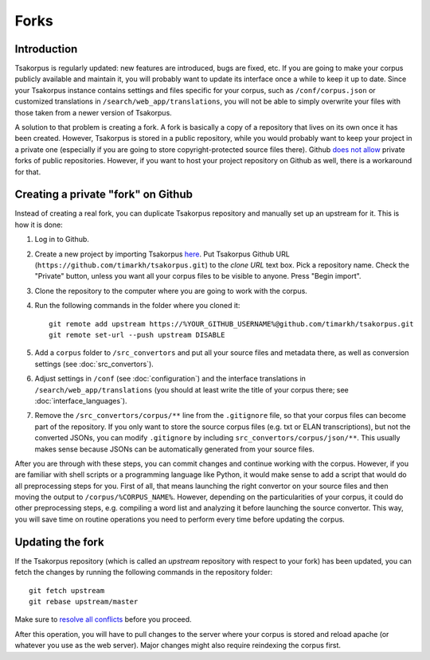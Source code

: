 Forks
=====

Introduction
------------

Tsakorpus is regularly updated: new features are introduced, bugs are fixed, etc. If you are going to make your corpus publicly available and maintain it, you will probably want to update its interface once a while to keep it up to date. Since your Tsakorpus instance contains settings and files specific for your corpus, such as ``/conf/corpus.json`` or customized translations in ``/search/web_app/translations``, you will not be able to simply overwrite your files with those taken from a newer version of Tsakorpus.

A solution to that problem is creating a fork. A fork is basically a copy of a repository that lives on its own once it has been created. However, Tsakorpus is stored in a public repository, while you would probably want to keep your project in a private one (especially if you are going to store copyright-protected source files there). Github `does not allow <https://github.community/t/how-to-create-a-private-fork-from-a-public-repo-directly-without-using-cli/2476>`_ private forks of public repositories. However, if you want to host your project repository on Github as well, there is a workaround for that.

Creating a private "fork" on Github
-----------------------------------

Instead of creating a real fork, you can duplicate Tsakorpus repository and manually set up an upstream for it. This is how it is done:

1. Log in to Github.

2. Create a new project by importing Tsakorpus `here <https://github.com/new/import>`_. Put Tsakorpus Github URL (``https://github.com/timarkh/tsakorpus.git``) to the *clone URL* text box. Pick a repository name. Check the "Private" button, unless you want all your corpus files to be visible to anyone. Press "Begin import".

3. Clone the repository to the computer where you are going to work with the corpus.

4. Run the following commands in the folder where you cloned it::

    git remote add upstream https://%YOUR_GITHUB_USERNAME%@github.com/timarkh/tsakorpus.git
    git remote set-url --push upstream DISABLE

5. Add a ``corpus`` folder to ``/src_convertors`` and put all your source files and metadata there, as well as conversion settings (see :doc:`src_convertors`).

6. Adjust settings in ``/conf`` (see :doc:`configuration`) and the interface translations in ``/search/web_app/translations`` (you should at least write the title of your corpus there; see :doc:`interface_languages`).

7. Remove the ``/src_convertors/corpus/**`` line from the ``.gitignore`` file, so that your corpus files can become part of the repository. If you only want to store the source corpus files (e.g. txt or ELAN transcriptions), but not the converted JSONs, you can modify ``.gitignore`` by including ``src_convertors/corpus/json/**``. This usually makes sense because JSONs can be automatically generated from your source files.

After you are through with these steps, you can commit changes and continue working with the corpus. However, if you are familiar with shell scripts or a programming language like Python, it would make sense to add a script that would do all preprocessing steps for you. First of all, that means launching the right convertor on your source files and then moving the output to ``/corpus/%CORPUS_NAME%``. However, depending on the particularities of your corpus, it could do other preprocessing steps, e.g. compiling a word list and analyzing it before launching the source convertor. This way, you will save time on routine operations you need to perform every time before updating the corpus.

Updating the fork
-----------------

If the Tsakorpus repository (which is called an *upstream* repository with respect to your fork) has been updated, you can fetch the changes by running the following commands in the repository folder::

    git fetch upstream
    git rebase upstream/master

Make sure to `resolve all conflicts <https://docs.github.com/en/github/collaborating-with-issues-and-pull-requests/resolving-a-merge-conflict-using-the-command-line>`_ before you proceed.

After this operation, you will have to pull changes to the server where your corpus is stored and reload apache (or whatever you use as the web server). Major changes might also require reindexing the corpus first.
